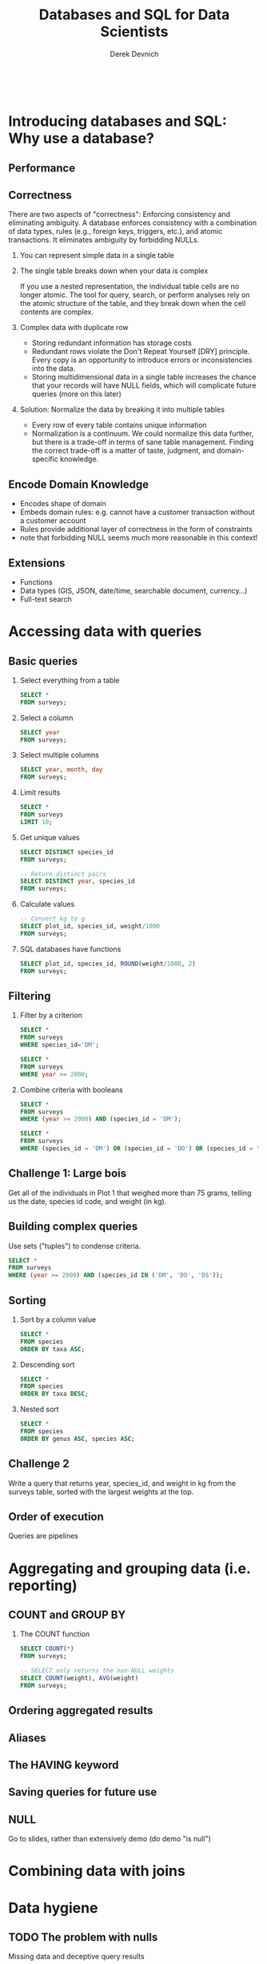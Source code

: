 #+STARTUP: fold indent
#+OPTIONS: tex:t toc:2 H:6 ^:{}

#+TITLE: Databases and SQL for Data Scientists
#+AUTHOR: Derek Devnich
#+BEGIN_SRC sql
#+END_SRC
#+BEGIN_SRC bash
#+END_SRC
* COMMENT SQL interaction
1. Start SQLite inferior process
   ~M-x sql-sqlite~

2. Set SQL dialect for syntax highlighting
   ~M-x sql-set-product~
   ~sqlite~

* Introducing databases and SQL: Why use a database?
** Performance

** Correctness
There are two aspects of "correctness": Enforcing consistency and eliminating ambiguity. A database enforces consistency with a combination of data types, rules (e.g., foreign keys, triggers, etc.), and atomic transactions. It eliminates ambiguity by forbidding NULLs.

1. You can represent simple data in a single table
   [[file:images/animals.png]]

2. The single table breaks down when your data is complex
   [[file:images/animals_blob.png]]

   If you use a nested representation, the individual table cells are no longer atomic. The tool for query, search, or perform analyses rely on the atomic structure of the table, and they break down when the cell contents are complex.

3. Complex data with duplicate row
   [[file:images/animals_dup.png]]

   - Storing redundant information has storage costs
   - Redundant rows violate the Don't Repeat Yourself [DRY] principle. Every copy is an opportunity to introduce errors or inconsistencies into the data.
   - Storing multidimensional data in a single table increases the chance that your records will have NULL fields, which will complicate future queries (more on this later)

4. Solution: Normalize the data by breaking it into multiple tables
   [[file:images/animals_half.png]] [[file:images/sightings_half.png]]

   - Every row of every table contains unique information
   - Normalization is a continuum. We could normalize this data further, but there is a trade-off in terms of sane table management. Finding the correct trade-off is a matter of taste, judgment, and domain-specific knowledge.

** Encode Domain Knowledge
[[file:images/bank_account_schema.jpg]]

- Encodes shape of domain
- Embeds domain rules: e.g. cannot have a customer transaction without a customer account
- Rules provide additional layer of correctness in the form of constraints
- note that forbidding NULL seems much more reasonable in this context!

** Extensions
- Functions
- Data types (GIS, JSON, date/time, searchable document, currency…)
- Full-text search

* Accessing data with queries
** Basic queries
1. Select everything from a table
   #+BEGIN_SRC sql
   SELECT *
   FROM surveys;
   #+END_SRC

2. Select a column
   #+BEGIN_SRC sql
   SELECT year
   FROM surveys;
   #+END_SRC

3. Select multiple columns
   #+BEGIN_SRC sql
   SELECT year, month, day
   FROM surveys;
   #+END_SRC

4. Limit results
   #+BEGIN_SRC sql
   SELECT *
   FROM surveys
   LIMIT 10;
   #+END_SRC

5. Get unique values
   #+BEGIN_SRC sql
   SELECT DISTINCT species_id
   FROM surveys;
   #+END_SRC

   #+BEGIN_SRC sql
   -- Return distinct pairs
   SELECT DISTINCT year, species_id
   FROM surveys;
   #+END_SRC

6. Calculate values
   #+BEGIN_SRC sql
   -- Convert kg to g
   SELECT plot_id, species_id, weight/1000
   FROM surveys;
   #+END_SRC

7. SQL databases have functions
   #+BEGIN_SRC sql
   SELECT plot_id, species_id, ROUND(weight/1000, 2)
   FROM surveys;
   #+END_SRC

** Filtering
1. Filter by a criterion
   #+BEGIN_SRC sql
   SELECT *
   FROM surveys
   WHERE species_id='DM';
   #+END_SRC

   #+BEGIN_SRC sql
   SELECT *
   FROM surveys
   WHERE year >= 2000;
   #+END_SRC

2. Combine criteria with booleans
   #+BEGIN_SRC sql
   SELECT *
   FROM surveys
   WHERE (year >= 2000) AND (species_id = 'DM');
   #+END_SRC

   #+BEGIN_SRC sql
   SELECT *
   FROM surveys
   WHERE (species_id = 'DM') OR (species_id = 'DO') OR (species_id = 'DS');
   #+END_SRC

** *Challenge 1*: Large bois
Get all of the individuals in Plot 1 that weighed more than 75 grams, telling us the date, species id code, and weight (in kg).

** Building complex queries
Use sets ("tuples") to condense criteria.
#+BEGIN_SRC sql
SELECT *
FROM surveys
WHERE (year >= 2000) AND (species_id IN ('DM', 'DO', 'DS'));
#+END_SRC

** Sorting
1. Sort by a column value
   #+BEGIN_SRC sql
   SELECT *
   FROM species
   ORDER BY taxa ASC;
   #+END_SRC

2. Descending sort
   #+BEGIN_SRC sql
   SELECT *
   FROM species
   ORDER BY taxa DESC;
   #+END_SRC

3. Nested sort
   #+BEGIN_SRC sql
   SELECT *
   FROM species
   ORDER BY genus ASC, species ASC;
   #+END_SRC

** *Challenge 2*
Write a query that returns year, species_id, and weight in kg from the surveys table, sorted with the largest weights at the top.

** Order of execution
Queries are pipelines
[[file:images/written_vs_execution_order.png]]

* Aggregating and grouping data (i.e. reporting)
** COUNT and GROUP BY
1. The COUNT function
   #+BEGIN_SRC sql
   SELECT COUNT(*)
   FROM surveys;
   #+END_SRC

    #+BEGIN_SRC sql
   -- SELECT only returns the non-NULL weights
   SELECT COUNT(weight), AVG(weight)
   FROM surveys;
   #+END_SRC

** Ordering aggregated results
** Aliases
** The HAVING keyword
** Saving queries for future use
** NULL
Go to slides, rather than extensively demo (do demo "is null")

* Combining data with joins

* Data hygiene
** TODO The problem with nulls
Missing data and deceptive query results

** Data integrity constraints: Keys, not null, etc

** TODO Levels of Normalization

* Creating and modifying data
** Insert statements
** Create tables
** Table contraints
sqlite check command
https://stackoverflow.com/questions/29476818/how-to-avoid-inserting-the-wrong-data-type-in-sqlite-tables
https://www.sqlitetutorial.net/sqlite-check-constraint/
** Atomic commits
By default, each INSERT statement is its own transaction. But if you surround multiple INSERT statements with BEGIN...COMMIT then all the inserts are grouped into a single transaction. The time needed to commit the transaction is amortized over all the enclosed insert statements and so the time per insert statement is greatly reduced.

* (Optional) SQLite on the command line
** Basic commands
#+BEGIN_SRC bash
sqlite3     # enter sqlite prompt
.tables     # show table names
.schema     # show table schema
.help       # view built-in commands
.quit
#+END_SRC

** Getting output
1. Formatted output in the terminal
   #+BEGIN_SRC sql
   .headers on
   .help mode
   .mode column
   #+END_SRC

   #+BEGIN_SRC sql
   select * from species where taxa == 'Rodent';
   #+END_SRC

2. Output to .csv file
   #+BEGIN_SRC bash
   .mode csv
   .output test.csv
   #+END_SRC

   #+BEGIN_SRC sql
   select * from species where taxa == 'Rodent';
   #+END_SRC

   #+BEGIN_SRC bash
   .output stdout
   #+END_SRC

* TODO (Optional) Database access via programming languages
** R language bindings
** Python language bindings

* (Optional) What kind of data storage system do I need?
** Non-atomic write; sequential read
1. Files

** Single atomic write (database-level lock); query-driven read
1. SQLite
2. Microsoft Access

** Multiple atomic writes (row-level lock); query-driven read
1. PostgreSQL: https://www.postgresql.org
2. MySQL/MariaDB
   - https://mariadb.org
   - https://www.mysql.com
3. Oracle
4. Microsoft SQL Server
5. ...etc.

* (Optional) Performance tweaks and limitations
** Getting the most out of your database
1. Use recommended settings, not default settings
2. Make judicious use of indexes
3. Use the query planner (this will provide feedback for item 2)
4. Cautiously de-normalize your schema

** Where relational databases break down
1. Very large data (hardware, bandwidth, and data integration problems)
2. Distributed data (uncertainty about correctness)

** Why are distributed systems hard?
1. CAP theorem
   - In theory, pick any two: Consistent, Available, Partition-Tolerant
   - In practice, Consistent or Available in the presence of a Partition

2. Levels of data consistency
   - https://jepsen.io/consistency
   - https://github.com/aphyr/distsys-class

3. Fallacies of distributed computing
   1. The network is reliable
   2. Latency is zero
   3. Bandwidth is infinite
   4. The network is secure
   5. Topology doesn't change
   6. There is one administrator
   7. Transport cost is zero
   8. The network is homogeneous

* *Endnotes*
* Credits
- Data management with SQL for ecologists: https://datacarpentry.org/sql-ecology-lesson/
- Databases and SQL: http://swcarpentry.github.io/sql-novice-survey/ (data hygiene, creating and modifying data)
- Simplified bank account schema: https://soft-builder.com/bank-management-system-database-model/
- Botanical Information and Ecology Network schema: https://bien.nceas.ucsb.edu/bien/biendata/bien-3/bien-3-schema/

* References
- C. J. Date, /SQL and Relational Theory/: https://learning.oreilly.com/library/view/sql-and-relational/9781491941164/
- Common database mistakes: https://stackoverflow.com/a/621891
- Fallacies of distributed computing: https://en.wikipedia.org/wiki/Fallacies_of_distributed_computing

* Data Sources
- Portal Project Teaching Database: https://figshare.com/articles/dataset/Portal_Project_Teaching_Database/1314459
  Specifically, portal_mammals.sqlite: https://figshare.com/ndownloader/files/11188550

* COMMENT Export to Markdown using Pandoc
  Do this if you want code syntax highlighting and a table of contents on Github.
** Generate generic Markdown file
#+BEGIN_SRC bash
# pandoc README.org -o tmp.md --wrap=preserve
pandoc README.org -o tmp.md
#+END_SRC

** Edit generic Markdown file to remove illegal front matter
1. Org directives
2. Anything that isn't part of the document structure (e.g. TODO items)

** Generate Github Markdown with table of contents
#+BEGIN_SRC bash
# pandoc -f markdown --toc --toc-depth=2 --wrap=preserve -s tmp.md -o README.md
pandoc -f markdown --toc --toc-depth=2 -s tmp.md -o README.md
#+END_SRC

** Find and replace code block markers in final document (if applicable)
#+BEGIN_EXAMPLE
M-x qrr " {.python}" "python"
M-x qrr " {.bash}" "bash"
#+END_EXAMPLE
